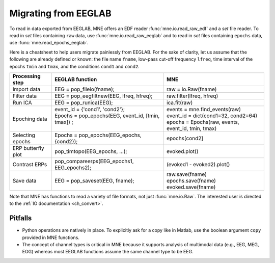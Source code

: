 .. _migrating

Migrating from EEGLAB
=====================

To read in data exported from EEGLAB, MNE offers an EDF reader :func:`mne.io.read_raw_edf` and a `set` file reader.
To read in `set` files containing ``raw`` data, use :func:`mne.io.read_raw_eeglab` and to read in `set` files containing
``epochs`` data, use :func:`mne.read_epochs_eeglab`.

Here is a cheatsheet to help users migrate painlessly from EEGLAB. For the sake of clarity, let us assume
that the following are already defined or known: the file name ``fname``, low-pass cut-off frequency ``lfreq``,
time interval of the epochs ``tmin`` and ``tmax``, and the conditions ``cond1`` and ``cond2``.

+------------------+-------------------------------------------------------------+----------------------------------------------------+
|Processing step   |EEGLAB function                                              |MNE                                                 |
+==================+=============================================================+====================================================+
|Import data       |EEG = pop_fileio(fname);                                     | raw = io.Raw(fname)                                |
+------------------+-------------------------------------------------------------+----------------------------------------------------+
|Filter data       |EEG = pop_eegfiltnew(EEG, lfreq, hfreq);                     | raw.filter(lfreq, hfreq)                           |
+------------------+-------------------------------------------------------------+----------------------------------------------------+
|Run ICA           |EEG = pop_runica(EEG);                                       | ica.fit(raw)                                       |
+------------------+-------------------------------------------------------------+----------------------------------------------------+
|Epoching data     || event_id = {'cond1', 'cond2'};                             || events = mne.find_events(raw)                     |
|                  || Epochs = pop_epochs(EEG, event_id, [tmin, tmax]) ;         || event_id = dict(cond1=32, cond2=64)               |
|                  ||                                                            || epochs = Epochs(raw, events, event_id, tmin, tmax)|
+------------------+-------------------------------------------------------------+----------------------------------------------------+
|Selecting epochs  |Epochs = pop_epochs(EEG_epochs, {cond2});                    | epochs[cond2]                                      |
+------------------+-------------------------------------------------------------+----------------------------------------------------+
|ERP butterfly plot|pop_timtopo(EEG_epochs, ...);                                | evoked.plot()                                      |
+------------------+-------------------------------------------------------------+----------------------------------------------------+
|Contrast ERPs     |pop_compareerps(EEG_epochs1, EEG_epochs2);                   | (evoked1 - evoked2).plot()                         |
+------------------+-------------------------------------------------------------+----------------------------------------------------+
||                 ||                                                            || raw.save(fname)                                   |
|| Save data       || EEG = pop_saveset(EEG, fname);                             || epochs.save(fname)                                |
||                 ||                                                            || evoked.save(fname)                                |
+------------------+-------------------------------------------------------------+----------------------------------------------------+

Note that MNE has functions to read a variety of file formats, not just :func:`mne.io.Raw`. The interested user is directed to the :ref:`IO documentation <ch_convert>`.

Pitfalls
--------

* Python operations are natively in place. To explicitly ask for a copy like in Matlab, use the boolean argument ``copy`` provided in MNE functions. 
* The concept of channel types is critical in MNE because it supports analysis of multimodal data (e.g., EEG, MEG, EOG) whereas most EEGLAB 
  functions assume the same channel type to be EEG.
